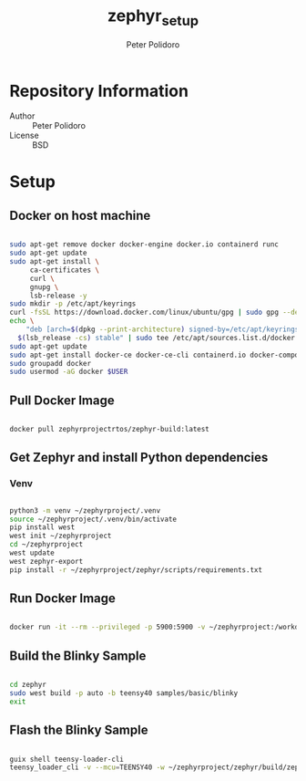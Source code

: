 #+TITLE: zephyr_setup
#+AUTHOR: Peter Polidoro
#+EMAIL: peter@polidoro.io

* Repository Information
- Author :: Peter Polidoro
- License :: BSD

* Setup

** Docker on host machine

#+BEGIN_SRC sh

sudo apt-get remove docker docker-engine docker.io containerd runc
sudo apt-get update
sudo apt-get install \
     ca-certificates \
     curl \
     gnupg \
     lsb-release -y
sudo mkdir -p /etc/apt/keyrings
curl -fsSL https://download.docker.com/linux/ubuntu/gpg | sudo gpg --dearmor -o /etc/apt/keyrings/docker.gpg
echo \
    "deb [arch=$(dpkg --print-architecture) signed-by=/etc/apt/keyrings/docker.gpg] https://download.docker.com/linux/ubuntu \
  $(lsb_release -cs) stable" | sudo tee /etc/apt/sources.list.d/docker.list > /dev/null
sudo apt-get update
sudo apt-get install docker-ce docker-ce-cli containerd.io docker-compose-plugin -y
sudo groupadd docker
sudo usermod -aG docker $USER

#+END_SRC

** Pull Docker Image

#+BEGIN_SRC sh

docker pull zephyrprojectrtos/zephyr-build:latest

#+END_SRC

** Get Zephyr and install Python dependencies

*** Venv

#+BEGIN_SRC sh

python3 -m venv ~/zephyrproject/.venv
source ~/zephyrproject/.venv/bin/activate
pip install west
west init ~/zephyrproject
cd ~/zephyrproject
west update
west zephyr-export
pip install -r ~/zephyrproject/zephyr/scripts/requirements.txt

#+END_SRC

** Run Docker Image

#+BEGIN_SRC sh

docker run -it --rm --privileged -p 5900:5900 -v ~/zephyrproject:/workdir -v /dev:/dev zephyrprojectrtos/zephyr-build:latest

#+END_SRC

** Build the Blinky Sample

#+BEGIN_SRC sh

cd zephyr
sudo west build -p auto -b teensy40 samples/basic/blinky
exit

#+END_SRC

** Flash the Blinky Sample

#+BEGIN_SRC sh

guix shell teensy-loader-cli
teensy_loader_cli -v --mcu=TEENSY40 -w ~/zephyrproject/zephyr/build/zephyr/zephyr.hex

#+END_SRC
